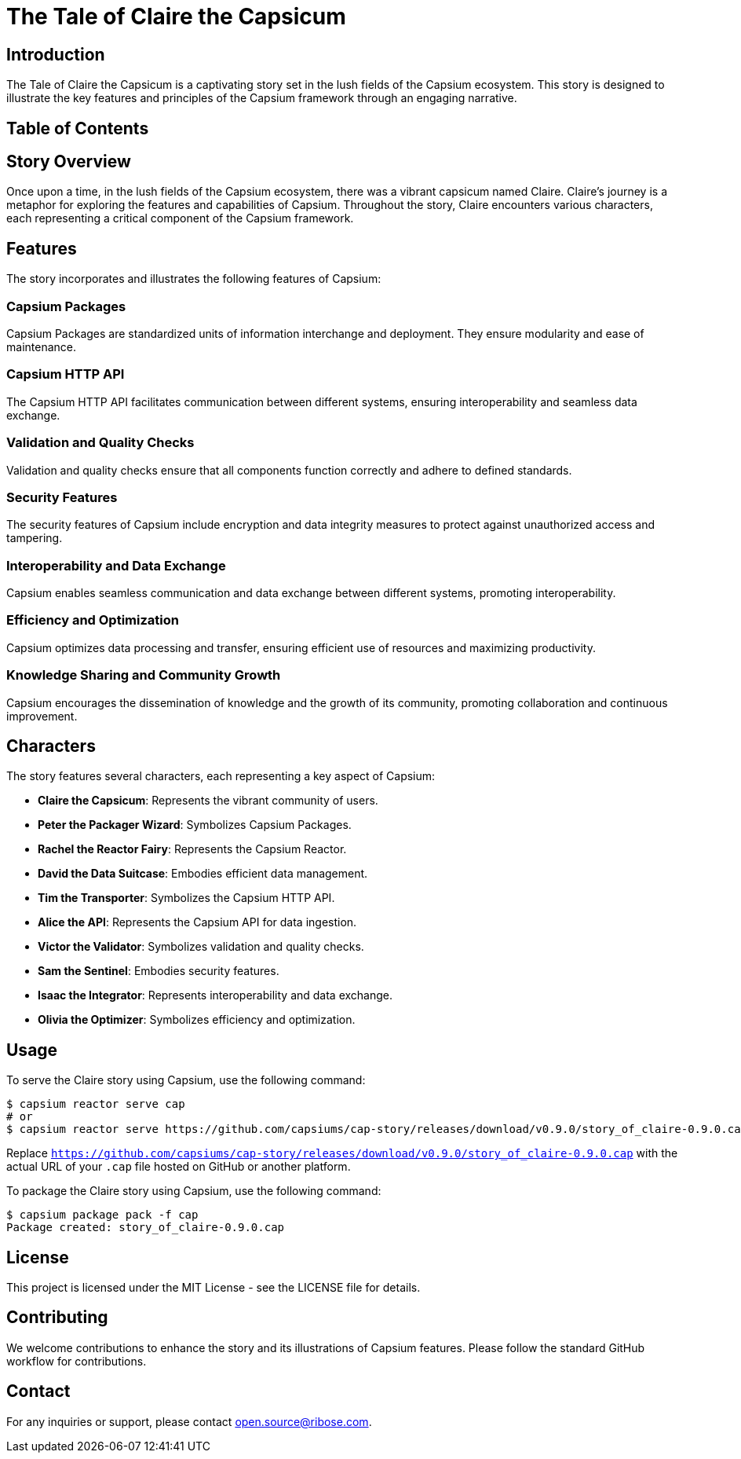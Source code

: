 = The Tale of Claire the Capsicum

== Introduction

The Tale of Claire the Capsicum is a captivating story set in the lush fields of the Capsium ecosystem. This story is designed to illustrate the key features and principles of the Capsium framework through an engaging narrative.

== Table of Contents
toc::[]

== Story Overview

Once upon a time, in the lush fields of the Capsium ecosystem, there was a vibrant capsicum named Claire. Claire's journey is a metaphor for exploring the features and capabilities of Capsium. Throughout the story, Claire encounters various characters, each representing a critical component of the Capsium framework.

== Features

The story incorporates and illustrates the following features of Capsium:

=== Capsium Packages

Capsium Packages are standardized units of information interchange and deployment. They ensure modularity and ease of maintenance.

=== Capsium HTTP API

The Capsium HTTP API facilitates communication between different systems, ensuring interoperability and seamless data exchange.

=== Validation and Quality Checks

Validation and quality checks ensure that all components function correctly and adhere to defined standards.

=== Security Features

The security features of Capsium include encryption and data integrity measures to protect against unauthorized access and tampering.

=== Interoperability and Data Exchange

Capsium enables seamless communication and data exchange between different systems, promoting interoperability.

=== Efficiency and Optimization

Capsium optimizes data processing and transfer, ensuring efficient use of resources and maximizing productivity.

=== Knowledge Sharing and Community Growth

Capsium encourages the dissemination of knowledge and the growth of its community, promoting collaboration and continuous improvement.

== Characters

The story features several characters, each representing a key aspect of Capsium:

- **Claire the Capsicum**: Represents the vibrant community of users.
- **Peter the Packager Wizard**: Symbolizes Capsium Packages.
- **Rachel the Reactor Fairy**: Represents the Capsium Reactor.
- **David the Data Suitcase**: Embodies efficient data management.
- **Tim the Transporter**: Symbolizes the Capsium HTTP API.
- **Alice the API**: Represents the Capsium API for data ingestion.
- **Victor the Validator**: Symbolizes validation and quality checks.
- **Sam the Sentinel**: Embodies security features.
- **Isaac the Integrator**: Represents interoperability and data exchange.
- **Olivia the Optimizer**: Symbolizes efficiency and optimization.

== Usage

To serve the Claire story using Capsium, use the following command:

[source,sh]
----
$ capsium reactor serve cap
# or
$ capsium reactor serve https://github.com/capsiums/cap-story/releases/download/v0.9.0/story_of_claire-0.9.0.cap
----

Replace `https://github.com/capsiums/cap-story/releases/download/v0.9.0/story_of_claire-0.9.0.cap` with the actual URL of your `.cap` file hosted on GitHub or another platform.

To package the Claire story using Capsium, use the following command:

[source,sh]
----
$ capsium package pack -f cap
Package created: story_of_claire-0.9.0.cap
----



== License

This project is licensed under the MIT License - see the LICENSE file for details.

== Contributing

We welcome contributions to enhance the story and its illustrations of Capsium features. Please follow the standard GitHub workflow for contributions.

== Contact

For any inquiries or support, please contact mailto:open.source@ribose.com[].
